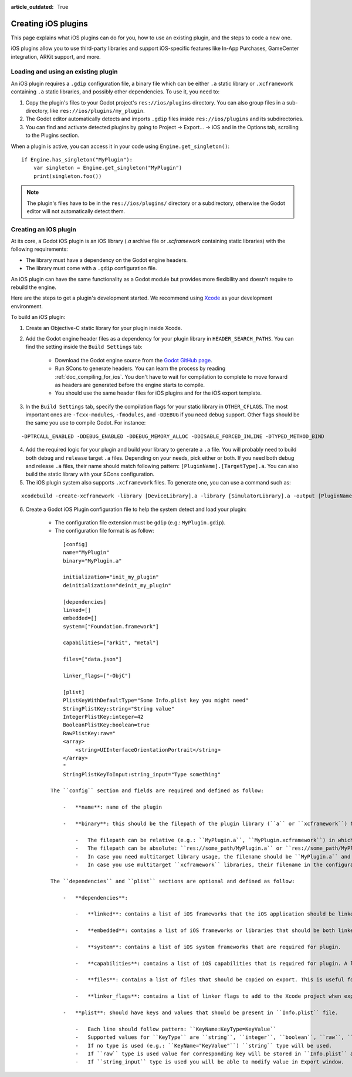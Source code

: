 :article_outdated: True

.. _doc_ios_plugin:

Creating iOS plugins
====================

This page explains what iOS plugins can do for you, how to use an existing plugin, and the steps to code a new one.

iOS plugins allow you to use third-party libraries and support iOS-specific features like In-App Purchases, GameCenter integration, ARKit support, and more.

Loading and using an existing plugin
------------------------------------

An iOS plugin requires a ``.gdip`` configuration file, a binary file which can be either ``.a`` static library or ``.xcframework`` containing ``.a`` static libraries, and possibly other dependencies. To use it, you need to:

1. Copy the plugin's files to your Godot project's ``res://ios/plugins`` directory. You can also group files in a sub-directory, like ``res://ios/plugins/my_plugin``.

2. The Godot editor automatically detects and imports ``.gdip`` files inside ``res://ios/plugins`` and its subdirectories.

3. You can find and activate detected plugins by going to Project -> Export... -> iOS and in the Options tab, scrolling to the Plugins section.

.. image:: img/ios_export_preset_plugins_section.png

When a plugin is active, you can access it in your code using ``Engine.get_singleton()``:

::

    if Engine.has_singleton("MyPlugin"):
        var singleton = Engine.get_singleton("MyPlugin")
        print(singleton.foo())

.. note::

   The plugin's files have to be in the ``res://ios/plugins/`` directory or a subdirectory, otherwise the Godot editor will not automatically detect them.

Creating an iOS plugin
----------------------

At its core, a Godot iOS plugin is an iOS library (*.a* archive file or *.xcframework* containing static libraries) with the following requirements:

- The library must have a dependency on the Godot engine headers.

- The library must come with a ``.gdip`` configuration file.

An iOS plugin can have the same functionality as a Godot module but provides more flexibility and doesn't require to rebuild the engine.

Here are the steps to get a plugin's development started. We recommend using `Xcode <https://developer.apple.com/develop/>`_ as your development environment.

.. seealso:: The `Godot iOS Plugins <https://github.com/godotengine/godot-ios-plugins>`_.

    The `Godot iOS plugin template <https://github.com/naithar/godot_ios_plugin>`_ gives you all the boilerplate you need to get your iOS plugin started.


To build an iOS plugin:

1. Create an Objective-C static library for your plugin inside Xcode.

2. Add the Godot engine header files as a dependency for your plugin library in ``HEADER_SEARCH_PATHS``. You can find the setting inside the ``Build Settings`` tab:

    - Download the Godot engine source from the `Godot GitHub page <https://github.com/godotengine/godot>`_.

    - Run SCons to generate headers. You can learn the process by reading :ref:`doc_compiling_for_ios`. You don't have to wait for compilation to complete to move forward as headers are generated before the engine starts to compile.

    - You should use the same header files for iOS plugins and for the iOS export template.

3. In the ``Build Settings`` tab, specify the compilation flags for your static library in ``OTHER_CFLAGS``. The most important ones are ``-fcxx-modules``, ``-fmodules``, and ``-DDEBUG`` if you need debug support. Other flags should be the same you use to compile Godot. For instance:

::

    -DPTRCALL_ENABLED -DDEBUG_ENABLED -DDEBUG_MEMORY_ALLOC -DDISABLE_FORCED_INLINE -DTYPED_METHOD_BIND

4. Add the required logic for your plugin and build your library to generate a ``.a`` file. You will probably need to build both ``debug`` and ``release`` target ``.a`` files. Depending on your needs, pick either or both. If you need both debug and release ``.a`` files, their name should match following pattern: ``[PluginName].[TargetType].a``. You can also build the static library with your SCons configuration.

5. The iOS plugin system also supports ``.xcframework`` files. To generate one, you can use a command such as:

::

    xcodebuild -create-xcframework -library [DeviceLibrary].a -library [SimulatorLibrary].a -output [PluginName].xcframework

6. Create a Godot iOS Plugin configuration file to help the system detect and load your plugin:

    -   The configuration file extension must be ``gdip`` (e.g.: ``MyPlugin.gdip``).

    -   The configuration file format is as follow:

    ::

            [config]
            name="MyPlugin"
            binary="MyPlugin.a"

            initialization="init_my_plugin"
            deinitialization="deinit_my_plugin"

            [dependencies]
            linked=[]
            embedded=[]
            system=["Foundation.framework"]

            capabilities=["arkit", "metal"]

            files=["data.json"]

            linker_flags=["-ObjC"]

            [plist]
            PlistKeyWithDefaultType="Some Info.plist key you might need"
            StringPlistKey:string="String value"
            IntegerPlistKey:integer=42
            BooleanPlistKey:boolean=true
            RawPlistKey:raw="
            <array>
                <string>UIInterfaceOrientationPortrait</string>
            </array>
            "
            StringPlistKeyToInput:string_input="Type something"

        The ``config`` section and fields are required and defined as follow:

            -   **name**: name of the plugin

            -   **binary**: this should be the filepath of the plugin library (``a`` or ``xcframework``) file.

                -   The filepath can be relative (e.g.: ``MyPlugin.a``, ``MyPlugin.xcframework``) in which case it's relative to the directory where the ``gdip`` file is located.
                -   The filepath can be absolute: ``res://some_path/MyPlugin.a`` or ``res://some_path/MyPlugin.xcframework``.
                -   In case you need multitarget library usage, the filename should be ``MyPlugin.a`` and ``.a`` files should be named as ``MyPlugin.release.a`` and ``MyPlugin.debug.a``.
                -   In case you use multitarget ``xcframework`` libraries, their filename in the configuration should be ``MyPlugin.xcframework``. The ``.xcframework`` files should be named as ``MyPlugin.release.xcframework`` and ``MyPlugin.debug.xcframework``.

        The ``dependencies`` and ``plist`` sections are optional and defined as follow:

            -   **dependencies**:

                -   **linked**: contains a list of iOS frameworks that the iOS application should be linked with.

                -   **embedded**: contains a list of iOS frameworks or libraries that should be both linked and embedded into the resulting iOS application.

                -   **system**: contains a list of iOS system frameworks that are required for plugin.

                -   **capabilities**: contains a list of iOS capabilities that is required for plugin. A list of available capabilities can be found at `Apple UIRequiredDeviceCapabilities documentation page <https://developer.apple.com/documentation/bundleresources/information_property_list/uirequireddevicecapabilities>`_.

                -   **files**: contains a list of files that should be copied on export. This is useful for data files or images.

                -   **linker_flags**: contains a list of linker flags to add to the Xcode project when exporting the plugin.

            -   **plist**: should have keys and values that should be present in ``Info.plist`` file.

                -   Each line should follow pattern: ``KeyName:KeyType=KeyValue``
                -   Supported values for ``KeyType`` are ``string``, ``integer``, ``boolean``, ``raw``, ``string_input``
                -   If no type is used (e.g.: ``KeyName="KeyValue"``) ``string`` type will be used.
                -   If ``raw`` type is used value for corresponding key will be stored in ``Info.plist`` as is.
                -   If ``string_input`` type is used you will be able to modify value in Export window.
